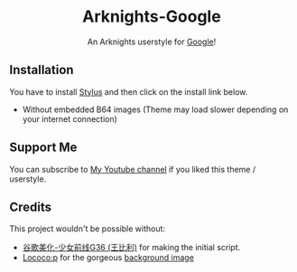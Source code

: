 #+STARTUP: nofold
#+HTML: <div align="center">
#+HTML: <img src="https://webusstatic.yo-star.com/ark_us_web/mobile/img/logo02.f3d93f7d.png" width="96" height="96"/>

* Arknights-Google
An Arknights userstyle for [[https://google.com][Google]]!

#+HTML: <img src="https://raw.githubusercontent.com/sonicjhon1/arknights-google/main/images/preview.jpg" width="100%"/>

#+HTML: </div>

** Installation
You have to install [[https://add0n.com/stylus.html][Stylus]] and then click on the install link below.

- Without embedded B64 images (Theme may load slower depending on your internet connection)

  [[https://raw.githubusercontent.com/sonicjhon1/arknights-google/main/google.user.styl][https://img.shields.io/badge/Install%20directly%20with-Stylus-116b59.svg]]

** Support Me
You can subscribe to [[https://www.youtube.com/channel/UCyaSbQWYe3FRRRUIB9VNfew][My Youtube channel]] if you liked this theme / userstyle.

** Credits
This project wouldn't be possible without:
- [[http://userstyles.org/styles/169533][谷歌美化-少女前线G36 (王比利)]] for making the initial script.
- [[https://www.pixiv.net/users/12342223][Lococo:p]] for the gorgeous [[https://www.pixiv.net/artworks/79939674][background image]]
